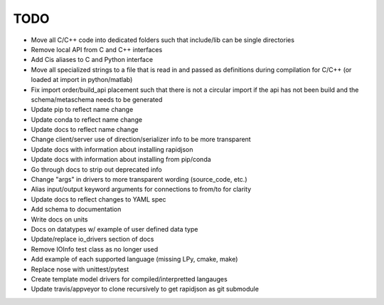 
TODO
====

* Move all C/C++ code into dedicated folders such that include/lib can be single directories
* Remove local API from C and C++ interfaces
* Add Cis aliases to C and Python interface
* Move all specialized strings to a file that is read in and passed as definitions during compilation for C/C++ (or loaded at import in python/matlab)
* Fix import order/build_api placement such that there is not a circular import if the api has not been build and the schema/metaschema needs to be generated
* Update pip to reflect name change
* Update conda to reflect name change
* Update docs to reflect name change
* Change client/server use of direction/serializer info to be more transparent
* Update docs with information about installing rapidjson
* Update docs with information about installing from pip/conda
* Go through docs to strip out deprecated info
* Change "args" in drivers to more transparent wording (source_code, etc.)
* Alias input/output keyword arguments for connections to from/to for clarity
* Update docs to reflect changes to YAML spec
* Add schema to documentation
* Write docs on units
* Docs on datatypes w/ example of user defined data type
* Update/replace io_drivers section of docs
* Remove IOInfo test class as no longer used
* Add example of each supported language (missing LPy, cmake, make)
* Replace nose with unittest/pytest
* Create template model drivers for compiled/interpretted langauges
* Update travis/appveyor to clone recursively to get rapidjson as git submodule